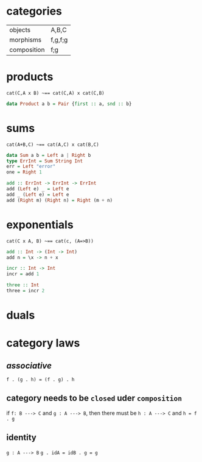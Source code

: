 * categories

[[file:./categories.png]]

|-------------+---------|
| objects     | A,B,C   |
| morphisms   | f,g,f;g |
| composition | f;g     |
|-------------+---------|
* products
[[file:./products.png]]   [[file:./products-2.png]]

~cat(C,A x B) ~== cat(C,A) x cat(C,B)~

#+BEGIN_SRC haskell
  data Product a b = Pair {first :: a, snd :: b}
#+END_SRC
* sums
[[file:./sums.png]]

~cat(A+B,C) ~== cat(A,C) x cat(B,C)~

#+BEGIN_SRC haskell
  data Sum a b = Left a | Right b
  type ErrInt = Sum String Int
  err = Left "error"
  one = Right 1

  add :: ErrInt -> ErrInt -> ErrInt
  add (Left e) _ = Left e
  add _ (Left e) = Left e
  add (Right m) (Right n) = Right (m + n)
#+END_SRC
* exponentials

[[file:./exponentials.png]]

~cat(C x A, B) ~== cat(c, (A=>B))~

#+BEGIN_SRC haskell
  add :: Int -> (Int -> Int)
  add n = \x -> n + x
  
  incr :: Int -> Int
  incr = add 1

  three :: Int
  three = incr 2

#+END_SRC
* duals
[[file:./products.png]]

[[file:./sums.png]]

* category laws
** /associative/
~f . (g . h) = (f . g) . h~
** category needs to be ~closed~ uder ~composition~
if ~f: B ---> C~
and ~g : A ---> B~,
then there must be ~h : A ---> C~
and ~h = f . g~
** identity
~g : A ---> B~
~g . idA = idB . g = g~
